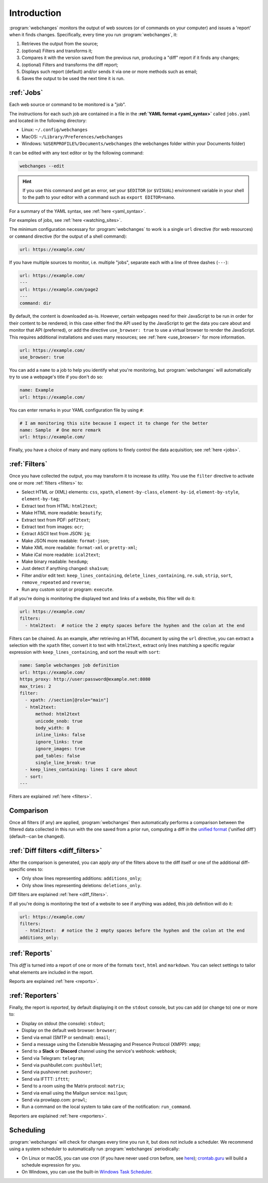 .. _introduction:

============
Introduction
============
:program:`webchanges` monitors the output of web sources (or of commands on your computer) and issues a 'report' when
it finds changes. Specifically, every time you run :program:`webchanges`, it:

#. Retrieves the output from the source;
#. (optional) Filters and transforms it;
#. Compares it with the version saved from the previous run, producing a "diff" report if it finds any changes;
#. (optional) Filters and transforms the diff report;
#. Displays such report (default) and/or sends it via one or more methods such as email;
#. Saves the output to be used the next time it is run.


:ref:`Jobs`
-----------
Each web source or command to be monitored is a "job".

The instructions for each such job are contained in a file in the **:ref:`YAML format <yaml_syntax>`** called
``jobs.yaml`` and located in the following directory:

* Linux: ``~/.config/webchanges``
* MacOS: ``~/Library/Preferences/webchanges``
* Windows: ``%USERPROFILE%/Documents/webchanges`` (the webchanges folder within your Documents folder)

It can be edited with any text editor or by the following command:

.. code:: bash

   webchanges --edit

.. hint::

   If you use this command and get an error, set your ``$EDITOR`` (or ``$VISUAL``) environment
   variable in your shell to the path to your editor with a command such as ``export EDITOR=nano``.

For a summary of the YAML syntax, see :ref:`here <yaml_syntax>`.

For examples of jobs, see :ref:`here <watching_sites>`.

The minimum configuration necessary for :program:`webchanges` to work is a single ``url`` directive (for web
resources) or ``command`` directive (for the output of a shell command):

.. code-block:: yaml

   url: https://example.com/

If you have multiple sources to monitor, i.e. multiple "jobs", separate each with a line of three dashes
(``---``):

.. code-block:: yaml

   url: https://example.com/
   ---
   url: https://example.com/page2
   ---
   command: dir

By default, the content is downloaded as-is. However, certain webpages need for their JavaScript to be run in order
for their content to be rendered; in this case either find the API used by the JavaScript to get the data you care
about and monitor that API (preferred), or add the directive ``use_browser: true`` to use a virtual browser to render
the JavaScript. This requires additional installations and uses many resources; see :ref:`here <use_browser>` for more
information.

.. code-block:: yaml

   url: https://example.com/
   use_browser: true

You can add a ``name`` to a job to help you identify what you're monitoring, but :program:`webchanges` will
automatically try to use a webpage's title if you don't do so:

.. code-block:: yaml

   name: Example
   url: https://example.com/

You can enter remarks in your YAML configuration file by using ``#``:

.. code-block:: yaml

   # I am monitoring this site because I expect it to change for the better
   name: Sample  # One more remark
   url: https://example.com/

Finally, you have a choice of many and many options to finely control the data acquisition; see :ref:`here <jobs>`.


:ref:`Filters`
--------------
Once you have collected the output, you may transform it to increase its utility. You use the ``filter`` directive to
activate one or more :ref:`filters <filters>` to:

* Select HTML or (XML) elements: ``css``, ``xpath``, ``element-by-class``, ``element-by-id``, ``element-by-style``,
  ``element-by-tag``;
* Extract text from HTML: ``html2text``;
* Make HTML more readable: ``beautify``;
* Extract text from PDF: ``pdf2text``;
* Extract text from images: ``ocr``;
* Extract ASCII text from JSON: ``jq``;
* Make JSON more readable: ``format-json``;
* Make XML more readable: ``format-xml`` or ``pretty-xml``;
* Make iCal more readable: ``ical2text``;
* Make binary readable: ``hexdump``;
* Just detect if anything changed: ``sha1sum``;
* Filter and/or edit text: ``keep_lines_containing``, ``delete_lines_containing``, ``re.sub``, ``strip``, ``sort``,
  ``remove_repeated`` and ``reverse``;
* Run any custom script or program: ``execute``.

If all you're doing is monitoring the displayed text and links of a website, this filter will do it:

.. code-block:: yaml

    url: https://example.com/
    filters:
      - html2text:  # notice the 2 empty spaces before the hyphen and the colon at the end

Filters can be chained. As an example, after retrieving an HTML document by using the ``url`` directive, you
can extract a selection with the ``xpath`` filter, convert it to text with ``html2text``, extract only lines matching
a specific regular expression with ``keep_lines_containing``, and sort the result with ``sort``:

.. code-block:: yaml

    name: Sample webchanges job definition
    url: https://example.com/
    https_proxy: http://user:password@example.net:8080
    max_tries: 2
    filter:
      - xpath: //section[@role="main"]
      - html2text:
          method: html2text
          unicode_snob: true
          body_width: 0
          inline_links: false
          ignore_links: true
          ignore_images: true
          pad_tables: false
          single_line_break: true
      - keep_lines_containing: lines I care about
      - sort:
    ---

Filters are explained :ref:`here <filters>`.


Comparison
----------
Once all filters (if any) are applied, :program:`webchanges` then automatically performs a comparison between the
filtered data collected in this run with the one saved from a prior run, computing a diff in the `unified format
<https://en.wikipedia.org/wiki/Diff#Unified_format>`__ ('unified diff') (default--can be changed).


:ref:`Diff filters <diff_filters>`
----------------------------------
After the comparison is generated, you can apply *any* of the filters above to the diff itself or one of the
additional diff-specific ones to:

* Only show lines representing additions: ``additions_only``;
* Only show lines representing deletions: ``deletions_only``.

Diff filters are explained :ref:`here <diff_filters>`.

If all you're doing is monitoring the text of a website to see if anything was added, this job definition will do it:

.. code-block:: yaml

    url: https://example.com/
    filters:
      - html2text:  # notice the 2 empty spaces before the hyphen and the colon at the end
    additions_only:


:ref:`Reports`
--------------
This `diff` is turned into a report of one or more of the formats ``text``, ``html`` and ``markdown``. You can
select settings to tailor what elements are included in the report.

Reports are explained :ref:`here <reports>`.


:ref:`Reporters`
----------------
Finally, the report is `reported`, by default displaying it on the ``stdout`` console, but you can add (or change
to) one or more to:

* Display on stdout (the console): ``stdout``;
* Display on the default web browser: ``browser``;
* Send via email (SMTP or sendmail): ``email``;
* Send a message using the Extensible Messaging and Presence Protocol (XMPP): ``xmpp``;
* Send to a **Slack** or **Discord** channel using the service's webhook: ``webhook``;
* Send via Telegram: ``telegram``;
* Send via pushbullet.com: ``pushbullet``;
* Send via pushover.net: ``pushover``;
* Send via IFTTT: ``ifttt``;
* Send to a room using the Matrix protocol: ``matrix``;
* Send via email using the Mailgun service: ``mailgun``;
* Send via prowlapp.com: ``prowl``;
* Run a command on the local system to take care of the notification: ``run_command``.

Reporters are explained :ref:`here <reporters>`.

Scheduling
----------

:program:`webchanges` will check for changes every time you run it, but does not include a scheduler. We recommend
using a system scheduler to automatically run :program:`webchanges` periodically:

- On Linux or macOS, you can use cron (if you have never used cron before, see
  `here <https://www.computerhope.com/unix/ucrontab.htm>`__); `crontab.guru <https://crontab.guru>`__ will build a
  schedule expression for you.
- On Windows, you can use the built-in `Windows Task Scheduler
  <https://en.wikipedia.org/wiki/Windows_Task_Scheduler>`__.
